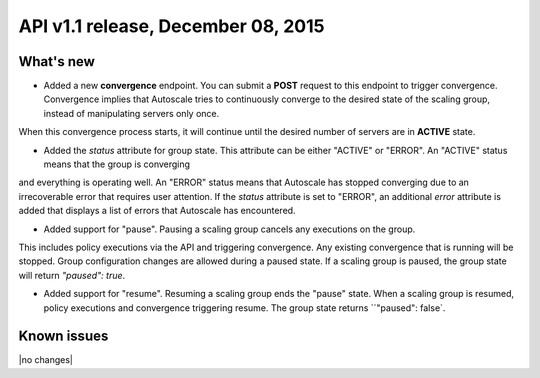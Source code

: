 API v1.1 release, December 08, 2015
-----------------------------------

What's new
~~~~~~~~~~
* Added a new **convergence** endpoint. You can submit a **POST** request to this endpoint to trigger convergence. Convergence implies that Autoscale tries to continuously converge to the desired state of the scaling group, instead of manipulating servers only once.
When this convergence process starts, it will continue until the desired number of servers are in **ACTIVE** state.

* Added the `status` attribute for group state. This attribute can be either "ACTIVE" or "ERROR". An "ACTIVE" status means that the group is converging
and everything is operating well. An "ERROR" status means that Autoscale has stopped converging due to an irrecoverable error that requires user attention.
If the `status` attribute is set to "ERROR", an additional `error` attribute is added that displays a list of errors that Autoscale has encountered.

* Added support for "pause". Pausing a scaling group cancels any executions on the group.
This includes policy executions via the API and triggering convergence. Any existing convergence that is running will be stopped. Group configuration changes are allowed during a paused state.
If a scaling group is paused, the group state will return `"paused": true`.

* Added support for "resume". Resuming a scaling group ends the "pause" state. When a scaling group is resumed, policy executions and convergence triggering resume. The group state returns ``"paused": false`.


Known issues
~~~~~~~~~~~~
|no changes|
